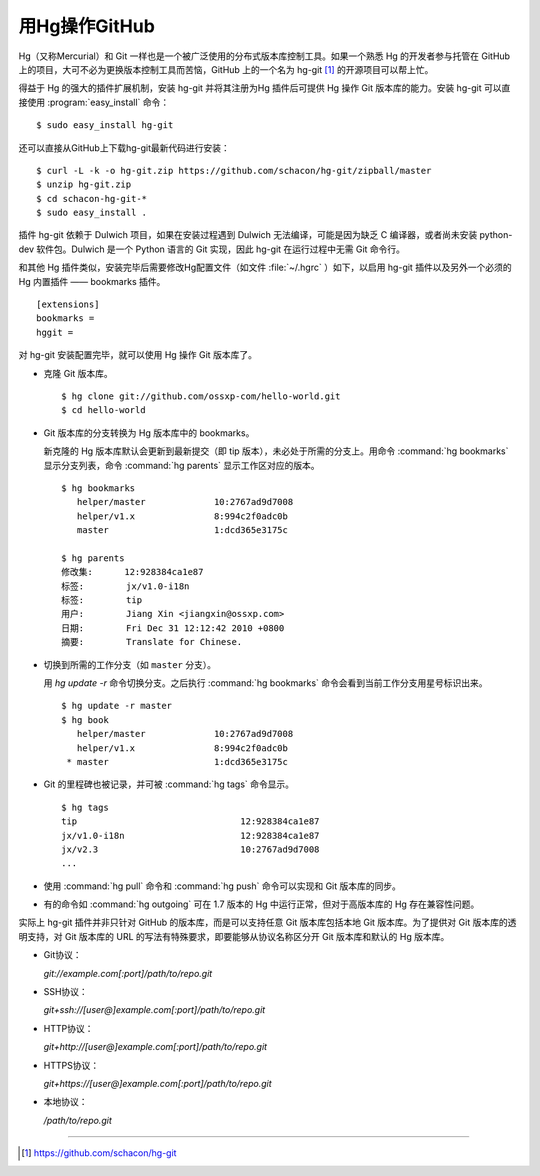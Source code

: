 用Hg操作GitHub
===============

Hg（又称Mercurial）和 Git 一样也是一个被广泛使用的分布式版本库控制工具。如果一个熟悉 Hg 的开发者参与托管在 GitHub 上的项目，大可不必为更换版本控制工具而苦恼，GitHub 上的一个名为 hg-git [#]_ 的开源项目可以帮上忙。

得益于 Hg 的强大的插件扩展机制，安装 hg-git 并将其注册为Hg 插件后可提供 Hg 操作 Git 版本库的能力。安装 hg-git 可以直接使用 :program:`easy_install` 命令：

::

  $ sudo easy_install hg-git


还可以直接从GitHub上下载hg-git最新代码进行安装：

::

  $ curl -L -k -o hg-git.zip https://github.com/schacon/hg-git/zipball/master
  $ unzip hg-git.zip 
  $ cd schacon-hg-git-*
  $ sudo easy_install .

插件 hg-git 依赖于 Dulwich 项目，如果在安装过程遇到 Dulwich 无法编译，可能是因为缺乏 C 编译器，或者尚未安装 python-dev 软件包。Dulwich 是一个 Python 语言的 Git 实现，因此 hg-git 在运行过程中无需 Git 命令行。

和其他 Hg 插件类似，安装完毕后需要修改Hg配置文件（如文件 :file:`~/.hgrc` ）如下，以启用 hg-git 插件以及另外一个必须的 Hg 内置插件 —— bookmarks 插件。

::

  [extensions]
  bookmarks =
  hggit = 

对 hg-git 安装配置完毕，就可以使用 Hg 操作 Git 版本库了。

* 克隆 Git 版本库。

  ::

    $ hg clone git://github.com/ossxp-com/hello-world.git
    $ cd hello-world

* Git 版本库的分支转换为 Hg 版本库中的 bookmarks。

  新克隆的 Hg 版本库默认会更新到最新提交（即 tip 版本），未必处于所需的分支上。用命令 :command:`hg bookmarks` 显示分支列表，命令 :command:`hg parents` 显示工作区对应的版本。

  ::

    $ hg bookmarks
       helper/master             10:2767ad9d7008
       helper/v1.x               8:994c2f0adc0b
       master                    1:dcd365e3175c

    $ hg parents
    修改集:      12:928384ca1e87
    标签:        jx/v1.0-i18n
    标签:        tip
    用户:        Jiang Xin <jiangxin@ossxp.com>
    日期:        Fri Dec 31 12:12:42 2010 +0800
    摘要:        Translate for Chinese.

* 切换到所需的工作分支（如 ``master`` 分支）。

  用 `hg update -r` 命令切换分支。之后执行 :command:`hg bookmarks` 命令会看到当前工作分支用星号标识出来。

  ::

    $ hg update -r master
    $ hg book
       helper/master             10:2767ad9d7008
       helper/v1.x               8:994c2f0adc0b
     * master                    1:dcd365e3175c

* Git 的里程碑也被记录，并可被 :command:`hg tags` 命令显示。

  ::

    $ hg tags
    tip                               12:928384ca1e87
    jx/v1.0-i18n                      12:928384ca1e87
    jx/v2.3                           10:2767ad9d7008
    ...

* 使用 :command:`hg pull` 命令和 :command:`hg push` 命令可以实现和 Git 版本库的同步。

* 有的命令如 :command:`hg outgoing` 可在 1.7 版本的 Hg 中运行正常，但对于高版本库的 Hg 存在兼容性问题。

实际上 hg-git 插件并非只针对 GitHub 的版本库，而是可以支持任意 Git 版本库包括本地 Git 版本库。为了提供对 Git 版本库的透明支持，对 Git 版本库的 URL 的写法有特殊要求，即要能够从协议名称区分开 Git 版本库和默认的 Hg 版本库。

* Git协议：

  `git://example.com[:port]/path/to/repo.git`

* SSH协议： 

  `git+ssh://[user@]example.com[:port]/path/to/repo.git`

* HTTP协议： 

  `git+http://[user@]example.com[:port]/path/to/repo.git`

* HTTPS协议： 

  `git+https://[user@]example.com[:port]/path/to/repo.git`

* 本地协议：

  `/path/to/repo.git`


----

.. [#] https://github.com/schacon/hg-git
